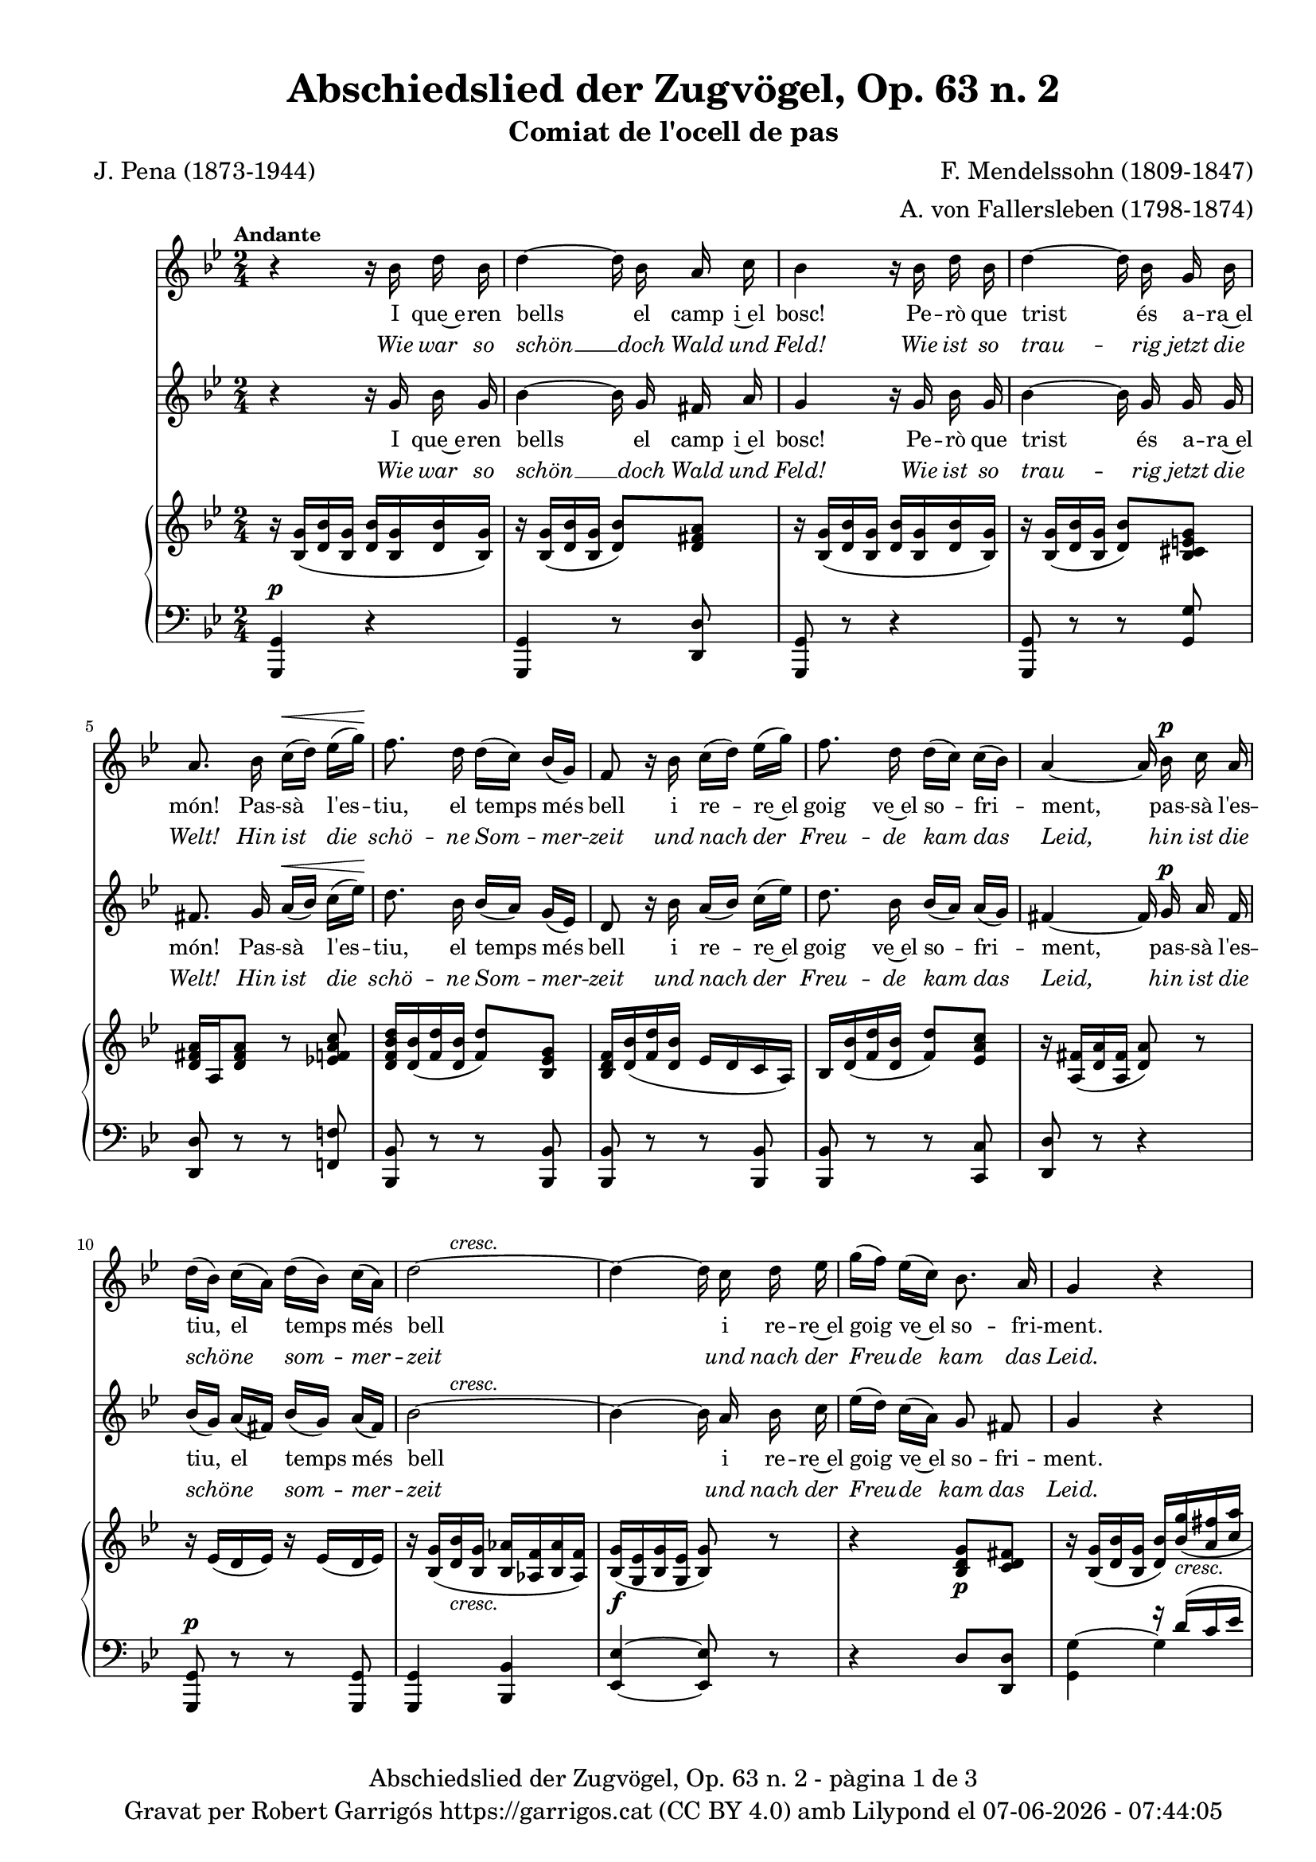 \version "2.24.3"
\language "english"

data = #(strftime "%d-%m-%Y - %H:%M:%S" (localtime (current-time)))

global = {
  % \overrideTimeSignatureSettings
  % 4/4        % timeSignatureFraction
  % 1/4        % baseMomentFraction
  % 2,2        % beatStructure
  % #'()       % beamExceptions
  \key g \minor
  \time 2/4
  \tempo "Andante"
  \set Score.tempoHideNote = ##t
  \tempo 4=48

}


melody_first = \relative c'' {
  \clef treble
  \global

  | r4 r16 bf d bf
  | d4~ d16 bf a c
  | bf4 r16 bf d bf
  | d4~d16 bf g bf
  | a8. bf16  c^\< [(d)] ef [(g)]\!
  | f8. d16 d ([c]) bf ([g])
  | f8 r16 bf c ([d]) ef ([g])
  | f8. d16 d ([c]) c ([bf])
  | a4~a16 bf^\p c a
  | d ([bf]) c ([a]) d ([bf]) c ([a])
  | \after 8 ^\markup {\italic cresc.} d2~
  | d4~d16 c d ef
  | g ([f]) ef ([c]) bf8. a16
  | g4 r4
  | R2
  | R2
  | R2
  | R2
  | R2
  %20
  | r8 r16 g g8 af16 ([bf])
  | c8 ef d16 ([f ef]) c
  | bf8. g16 bf ([g]) af ([bf])
  | c ([ef]) d ([ef]) f8 (ef16) c
  | bf4 r4
  | r2
  | r8 r16 c c8 c
  | cs^\f cs g'8. cs,16
  | d4~ d16 bf^\p d bf
  | d4~ d16 bf a c
  | bf4 r16 bf d bf
  | d4~d16 bf g bf
  | a8. bf16  c^\< [(d)] ef [(g)]\!
  | f8. d16 d ([c]) bf ([g])
  | f8 r16 bf c ([d]) ef ([g])
  | f8. d16 d ([c]) c ([bf])
  | a4~a16 bf^\p c a
  | d ([bf]) c ([a]) d ([bf]) c ([a])
  | \after 8 ^\markup {\italic cresc.} d2~
  | d4~d16 c d ef
  | g ([f]) ef ([c]) bf8. a16
  | g8 r8 g^\p g16 g
  | g8 g^\< g g\!
  | d'2~^\>
  | d4\! r4\fermata \bar "|."
}

melody_second = \relative c'' {
  \clef treble
  \global

  | r4 r16 g bf g
  | bf4~ bf16 g fs a
  | g4 r16 g bf g
  | bf4~ bf16 g g g
  | fs8. g16 a^\< ([bf]) c ([ef])\!
  | d8. bf16 bf ([a]) g ([ef])
  | d8 r16 bf' a ([bf]) c ([ef])
  | d8. bf16 bf ([a]) a ([g])
  | fs4~ fs16 g^\p a fs
  | bf ([g]) a ([fs]) bf ([g]) a ([fs])
  | \after 8 ^\markup {\italic cresc.} bf2~
  | bf4~ bf16 a bf c
  | ef ([d]) c ([a]) g8 fs
  | g4 r4
  | R2
  | r4 r16 g bf g
  | bf4~bf16 bf af g
  | f8. f16 e ([f]) g ([af])
  | bf ([ef]) bf ([g]) f8. af16
  | g8. ef16 ef8 f16 ([g])
  | af8 c b16 ([d c]) af
  | g8. ef16 g ([ef]) f ([g])
  | af ([c]) b ([c]) d8 (c16) af
  | g8. bf16 bf8^\markup {\italic cresc.} bf
  | b b b b
  | c4 r4
  | R2
  | r4 r16 g^\p bf g
  | bf4~ bf16 g fs a
  | g4 r16 g bf g
  | bf4~ bf16 g g g
  | fs8. g16 a^\< ([bf]) c ([ef])\!
  | d8. bf16 bf ([a]) g ([ef])
  | d8 r16 bf' a ([bf]) c ([ef])
  | d8. bf16 bf ([a]) a ([g])
  | fs4~ fs16 g^\p a fs
  | bf ([g]) a ([fs]) bf ([g]) a ([fs])
  | \after 8 ^\markup {\italic cresc.} bf2~
  | bf4~ bf16 a bf c
  | ef ([d]) c ([a]) g8 fs
  | g8 r8 g^\p g16 g
  | g8 g^\< g g\!
  | bf2~^\>
  | bf4\! r4\fermata \bar "|."
}

catala_first = \lyricmode {
  I que~e -- ren bells el camp i~el bosc!
  Pe -- rò que trist és a -- ra~el món!
  Pas -- sà l'es -- tiu, el temps més bell
  i re -- re~el goig ve~el so -- fri -- ment,
  pas -- sà l'es -- tiu, el temps més bell
  i re -- re~el goig ve~el so -- fri -- ment.

  % Res no sa -- bí -- em de ne -- guits,
  % po -- sà -- vem pel bran -- cam flo -- rit,
  con -- tents i gais als raigs del sol,
  can -- ta -- des es -- cam -- pant pel món,
  % con -- tents i gais als raigs del sol,
  can -- ta -- des es -- cam -- pant pel món.

  Po -- brets i tris -- tos o -- ce -- llets,
  ja no te -- nim cap més re -- cés,
  doncs ara ens cal vo -- lar d'a -- cí
  i vers llu -- nyans ter -- rers fu -- gir!
  doncs ara ens cal vo -- lar d'a -- cí
  i vers llu -- nyans ter -- rers fu -- gir!
  i vers llu -- nyans ter -- rers fu -- gir!
}

alemany_first = \lyricmode {
  Wie war so schön __ doch Wald und Feld!
  Wie ist so trau -- rig jetzt die Welt!
  Hin ist die schö -- ne Som -- mer -- zeit
  und nach der Freu -- de kam das Leid,
  hin ist die schö -- ne som -- mer -- zeit
  und nach der Freu -- de kam das Leid.

  % Wir wuss -- ten nichts __ von Un -- ge -- mach,
  % wir sa -- ssen un-- ter'm Lau -- bes -- dach
  verg -- nügt und forh beim Son -- nen -- schein
  und sand -- gen in die Welt hin -- ein,
  % verg -- nügt und forh beim Son -- nen -- schein
  und sand -- gen in die Welt hin -- ein.

  Wir ar -- men Vög -- lein tra -- uern sehr:
  wir ha -- ben kei -- ne Hei -- math mehr,
  wir müs -- sen jetzt von hin -- nen flieh'n
  und in die wei -- te Frem -- de sieh'n,
  wir müs -- sen jetzt von hin -- nen flieh'n
  und in die wei -- te Frem -- de sieh'n,
  und in die wei -- te Frem -- de sieh'n

}

catala_second = \lyricmode {
  I que~e -- ren bells el camp i~el bosc!
  Pe -- rò que trist és a -- ra~el món!
  Pas -- sà l'es -- tiu, el temps més bell
  i re -- re~el goig ve~el so -- fri -- ment,
  pas -- sà l'es -- tiu, el temps més bell
  i re -- re~el goig ve~el so -- fri -- ment.

  Res no sa -- bí -- em de ne -- guits,
  po -- sà -- vem pel bran -- cam flo -- rit,
  con -- tents i gais als raigs del sol,
  can -- ta -- des es -- cam -- pant pel món,
  con -- tents i gais als raigs del sol,
  % can -- ta -- des es -- cam -- pant pel món.

  Po -- brets i tris -- tos o -- ce -- llets,
  ja no te -- nim cap més re -- cés,
  doncs ara ens cal vo -- lar d'a -- cí
  i vers llu -- nyans ter -- rers fu -- gir!
  doncs ara ens cal vo -- lar d'a -- cí
  i vers llu -- nyans ter -- rers fu -- gir!
  i vers llu -- nyans ter -- rers fu -- gir!
}

alemany_second = \lyricmode {
  Wie war so schön __ doch Wald und Feld!
  Wie ist so trau -- rig jetzt die Welt!
  Hin ist die schö -- ne Som -- mer -- zeit
  und nach der Freu -- de kam das Leid,
  hin ist die schö -- ne som -- mer -- zeit
  und nach der Freu -- de kam das Leid.

  Wir wuss -- ten nichts __ von Un -- ge -- mach,
  wir sa -- ssen un-- ter'm Lau -- bes -- dach
  verg -- nügt und forh beim Son -- nen -- schein
  und sand -- gen in die Welt hin -- ein,
  verg -- nügt und forh beim Son -- nen -- schein
  %und sand -- gen in die Welt hin -- ein,

  Wir ar -- men Vög -- lein tra -- uern sehr:
  wir ha -- ben kei -- ne Hei -- math mehr,
  wir müs -- sen jetzt von hin -- nen flieh'n
  und in die wei -- te Frem -- de sieh'n,
  wir müs -- sen jetzt von hin -- nen flieh'n
  und in die wei -- te Frem -- de sieh'n,
  und in die wei -- te Frem -- de sieh'n
}

upper = \relative c'' {
  \clef treble
  \global
  | r16 <bf, g'>16 (<d bf'> <bf g'>16 <d bf'> <bf g'>16 <d bf'> <bf g'>16)
  | r16 <bf g'>16 (<d bf'> <bf g'>16 <d bf'>8) <d fs a>
  | r16 <bf g'>16 (<d bf'> <bf g'>16 <d bf'> <bf g'>16 <d bf'> <bf g'>16)
  | r16 <bf g'>16 (<d bf'> <bf g'>16 <d bf'>8) <bf cs e g>
  | <d fs a>16 a <d fs a>8 r8 <ef! f a c>
  | <d f bf d>16 <d bf'> (<f d'> <d bf'> < f d'>8) <bf, ef g>
  | <bf d f>16 <d bf'> (<f d'> <d bf'> ef d c a)
  | bf <d bf'> (<f d'> <d bf'> <f d'>8) <ef a c>
  | r16 <a, fs'> (<d a'> <a fs'> <d a'>8) r
  %10
  | r16 ef (d ef) r16 ef (d ef)
  | r16 <bf g'> (<d bf'>_\markup {\italic cresc.} <bf g'> <bf af'> <af f'> <bf af'> <af f'>)
  | <bf g'>\f (<g ef'> <bf g'> <g ef'> <bf g'>8) r
  | r4 < bf d g>8\p <c d fs>
  | r16 <bf g'> (<d bf'> <bf g'> <d bf'>) \stemUp <bf' g'>_\markup {\italic cresc.} (<a fs'> <c a'>
  | <g d'> <bf g'> <a fs'> <c a'> <g d'> <bf g'> <a fs'> <c a'>)
  | \stemNeutral <bf d>8_\markup {\italic dim.} (<bf g'>4) r8
  | r16 <bf, ef g> (bf' <bf, ef g> bf' <c, ef g> <f af> <ef g>)
  | r16 <af, d> (< bf f'> <af d>) r16 <af d> (< bf f'> <af d>)
  | <bf g'> (<g ef'> <bf g'> <g ef'>) <af bf d>8 <af bf d>
  | <g bf ef>16 <g ef'> (<bf g> <g ef'> <bf g'>) <ef g> (<f af> <g bf>)
  | r16 <af c>\< (ef <af c>)\! <b d>8\> (<c ef>16) <af c>\!
  | <g bf!> (ef <g bf> ef) r16 <ef g> (<d f af> < df g bf>)
  | r16 <c ef>\< (<d! f> <c ef>\! <b d>8\> <c ef>16 <af c>)\!
  | <g bf> ef' (g ef <g bf>_\markup {\italic cresc.} ef <g bf> ef)
  | <g b> (ef <g b> ef <g b> ef <g b> ef)
  | <af c> (ef <af c> ef  <af c> ef  <af c> ef)
  | <g cs>\f (ef <g cs> ef <ef g cs>4)
  | r16 <bf g'>16 (<d bf'> <bf g'>16 <d bf'> <bf g'>16 <d bf'> <bf g'>16)
  | r16 <bf g'>16 (<d bf'> <bf g'>16 <d bf'>8) <c d fs a>
  | r16 <bf g'>16 (<d bf'> <bf g'>16 <d bf'> <bf g'>16 <d bf'> <bf g'>16)
  | r16 <bf g'>16 (<d bf'> <bf g'>16 <d bf'>8) <bf cs e g>
  | <d fs a>16 a <d fs a>8 r8 <ef! f a c>
  | <d f bf d>16 <d bf'> (<f d'> <d bf'> < f d'>8) <bf, ef g>
  | <bf d f>16 <d bf'> (<f d'> <d bf'> ef d c a)
  | bf <d bf'> (<f d'> <d bf'> <f d'>8) <ef a c>
  | r16 <a, fs'> (<d a'> <a fs'> <d a'>8) r
  %10
  | r16 ef (d ef) r16 ef (d ef)
  | r16 <bf g'> (<d bf'>_\markup {\italic cresc.} <bf g'> <bf af'> <af f'> <bf af'> <af f'>)
  | <bf g'>\f (<g ef'> <bf g'> <g ef'> <bf g'>8) r
  | r4 < bf d g>8\p <c d fs>
  | r16 <bf g'> (<d bf'> <bf g'> <d bf'>) \stemUp <bf' g'>_\markup {\italic cresc.} (<a fs'> <c a'>
  | <g d'> <bf g'> <a fs'> <c a'> <g d'> <bf g'> <a fs'> <c a'>)
  | \stemNeutral <bf d>8 r8 <bf, d bf'>\p r8
  | <bf d bf'> r8 r4\fermata
}

lower = \relative c {
  \clef bass
  \global
  | <g, g'>4^\p r4
  | <g g'>4 r8 <d' d'>
  | <g, g'>8 r8 r4
  | <g g'>8 r8 r8 <g' g'>
  | <d d'> r r <f! f'!>
  | <bf, bf'> r r <bf bf'>
  | <bf bf'> r r <bf bf'>
  | <bf bf'> r r <c c'>
  | <d d'> r r4
  %10
  | <g, g'>8^\p r r <g g'>
  | <g g'>4 < bf bf'>
  | <ef ef'>~ <ef ef'>8 r
  | r4 d'8 <d, d'>
  | <<
    {s4 r16 d'' (c ef | bf d c ef bf d c ef) | bf4 (d8) r8}
    \\
    {<g,, g'>4^~ g' | g g | g4. s8}
  >>
  | <g,, g'>8^\p r <af af'> r
  | <bf bf'> r <bf bf'> r
  |<bf bf'> r bf' bf
  | <ef, ef'> r <ef ef'> r
  | <<
    {s4 <b'' d>8 (<c ef>16) <af c>}
    \\
    {<ef, ef'>8 r ef'4}
  >>
  | <ef g bf>8 r <ef, ef'> r
  | <ef ef'> r <ef ef'> r
  | <<
    {r16 g' (bf g bf g bf g)}
    \\
    {<ef, ef'>8 r ef' ef}
  >>
  | <<
    { b'16 (g b g b g b g)}
    \\
    {ef8 ef ef ef}
  >>
  | <<
    { c'16 (af c af c af c af)}
    \\
    {ef4 ef8 ef }
  >>
  | <<
    { cs'16 (bf cs bf~) <bf cs>4}
    \\
    {ef,4 ef8 ef }
  >>
  | <d, d'>2^\p
  | <d d'>4 r8 <d d'>
  | <g g'>8 r8 r4
  | <g, g'>8 r8 r8 <g' g'>
  | <d d'> r r <f! f'!>
  | <bf, bf'> r r <bf bf'>
  | <bf bf'> r r <bf bf'>
  | <bf bf'> r r <c c'>
  | <d d'> r r4
  %10
  | <g, g'>8^\p r r <g g'>
  | <g g'>4 < bf bf'>
  | <ef ef'>~ <ef ef'>8 r
  | r4 d'8 <d, d'>
  | <<
    {s4 r16 d'' (c ef | bf d c ef bf d c ef)}
    \\
    {<g,, g'>4^~ g' | g g}
  >>
  | <g bf>8 r8 <g, g'> r8
  | <g, g'> r8 r4

  \label #'lastPage
}

%%%%%%%%%%%%%%%%%%%%%%%%%%%%%%%%%%%%%
%%%%%%%%%%%%% PDF %%%%%%%%%%%%%%%%%%%
%%%%%%%%%%%%%%%%%%%%%%%%%%%%%%%%%%%%%

\book {
  % \bookOutputSuffix ""
  \header {
    title = "Abschiedslied der Zugvögel, Op. 63 n. 2"
    subtitle = "Comiat de l'ocell de pas"
    composer = "F. Mendelssohn (1809-1847)"
    arranger = "A. von Fallersleben (1798-1874)"
    poet = "J. Pena (1873-1944)"
    tagline = ##f
    copyright = \markup {
      \center-column {
        \line { "Gravat per Robert Garrigós" \with-url #"https://garrigos.cat" "https://garrigos.cat" \with-url #"https://creativecommons.org/licenses/by/4.0/deed.ca" "(CC BY 4.0)" "amb" \with-url #"https://lilypond.org" "Lilypond" "el" \data }
        % \line { "Creative Commons Attribution 4.0 International (CC BY 4.0)" }
      }
    }
  }
  \score {
    <<
      \new Voice = "mel_f" { \autoBeamOff \melody_first }
      \new Lyrics \lyricsto mel_f \catala_first
      \new Lyrics \with {
        \override LyricText.font-shape = #'italic
      } \lyricsto mel_f \alemany_first
      \new Voice = "mel_s" { \autoBeamOff \melody_second }
      \new Lyrics \lyricsto mel_s \catala_second
      \new Lyrics \with {
        \override LyricText.font-shape = #'italic
      } \lyricsto mel_s \alemany_second
      \new PianoStaff <<
        \new Staff = "upper" \upper
        \new Staff = "lower" \lower
      >>
    >>
    \layout {
      #(layout-set-staff-size 16.4)
      \context {
        \Staff
        % \RemoveEmptyStaves
        \override VerticalAxisGroup.default-staff-staff-spacing.basic-distance = #3
      }
    }
    \midi { }
  }
  \paper {
    set-paper-size = "a4"
    top-margin = 10
    left-margin = 15
    indent = 10
    max-systems-per-page = 6
    score-system-spacing =
    #'((basic-distance . 10)
       (minimum-distance . 5)
       (padding . 0)
       (stretchability . 14))

    last-bottom-spacing =
    #'((basic-distance . 15)
       (minimum-distance . 5)
       (padding . 0)
       (stretchability . 10))
    % markup-system-spacing =
    % #'((minimum-distance . 0))
    % system-system-spacing =
    % #'((minimum-distance . 15))
    % staff-staff-spacing =
    % #'((padding . 10))
    % default-staff-staff-spacing =
    % #'((basic-distance . 0)
    %    (minimum-distance . 0)
    %    (padding . 0)
    %    (stretchability . 10))
    % annotate-spacing = ##t
    % print-all-headers = ##t
    % print-first-page-number = ##t
    oddFooterMarkup = \markup {
      \center-column {
        \line { \fromproperty #'header:title "- pàgina" \fromproperty #'page:page-number-string "de" \concat {\page-ref #'lastPage "0" "?"} }
        \fill-line { \fromproperty #'header:copyright }
      }
    }
    evenFooterMarkup = \markup {
      \center-column {
        \line { \fromproperty #'header:title "- pàgina" \fromproperty #'page:page-number-string "de" \concat {\page-ref #'lastPage "0" "?"} }
        \fill-line { \fromproperty #'header:copyright }
      }
    }
  }
}
